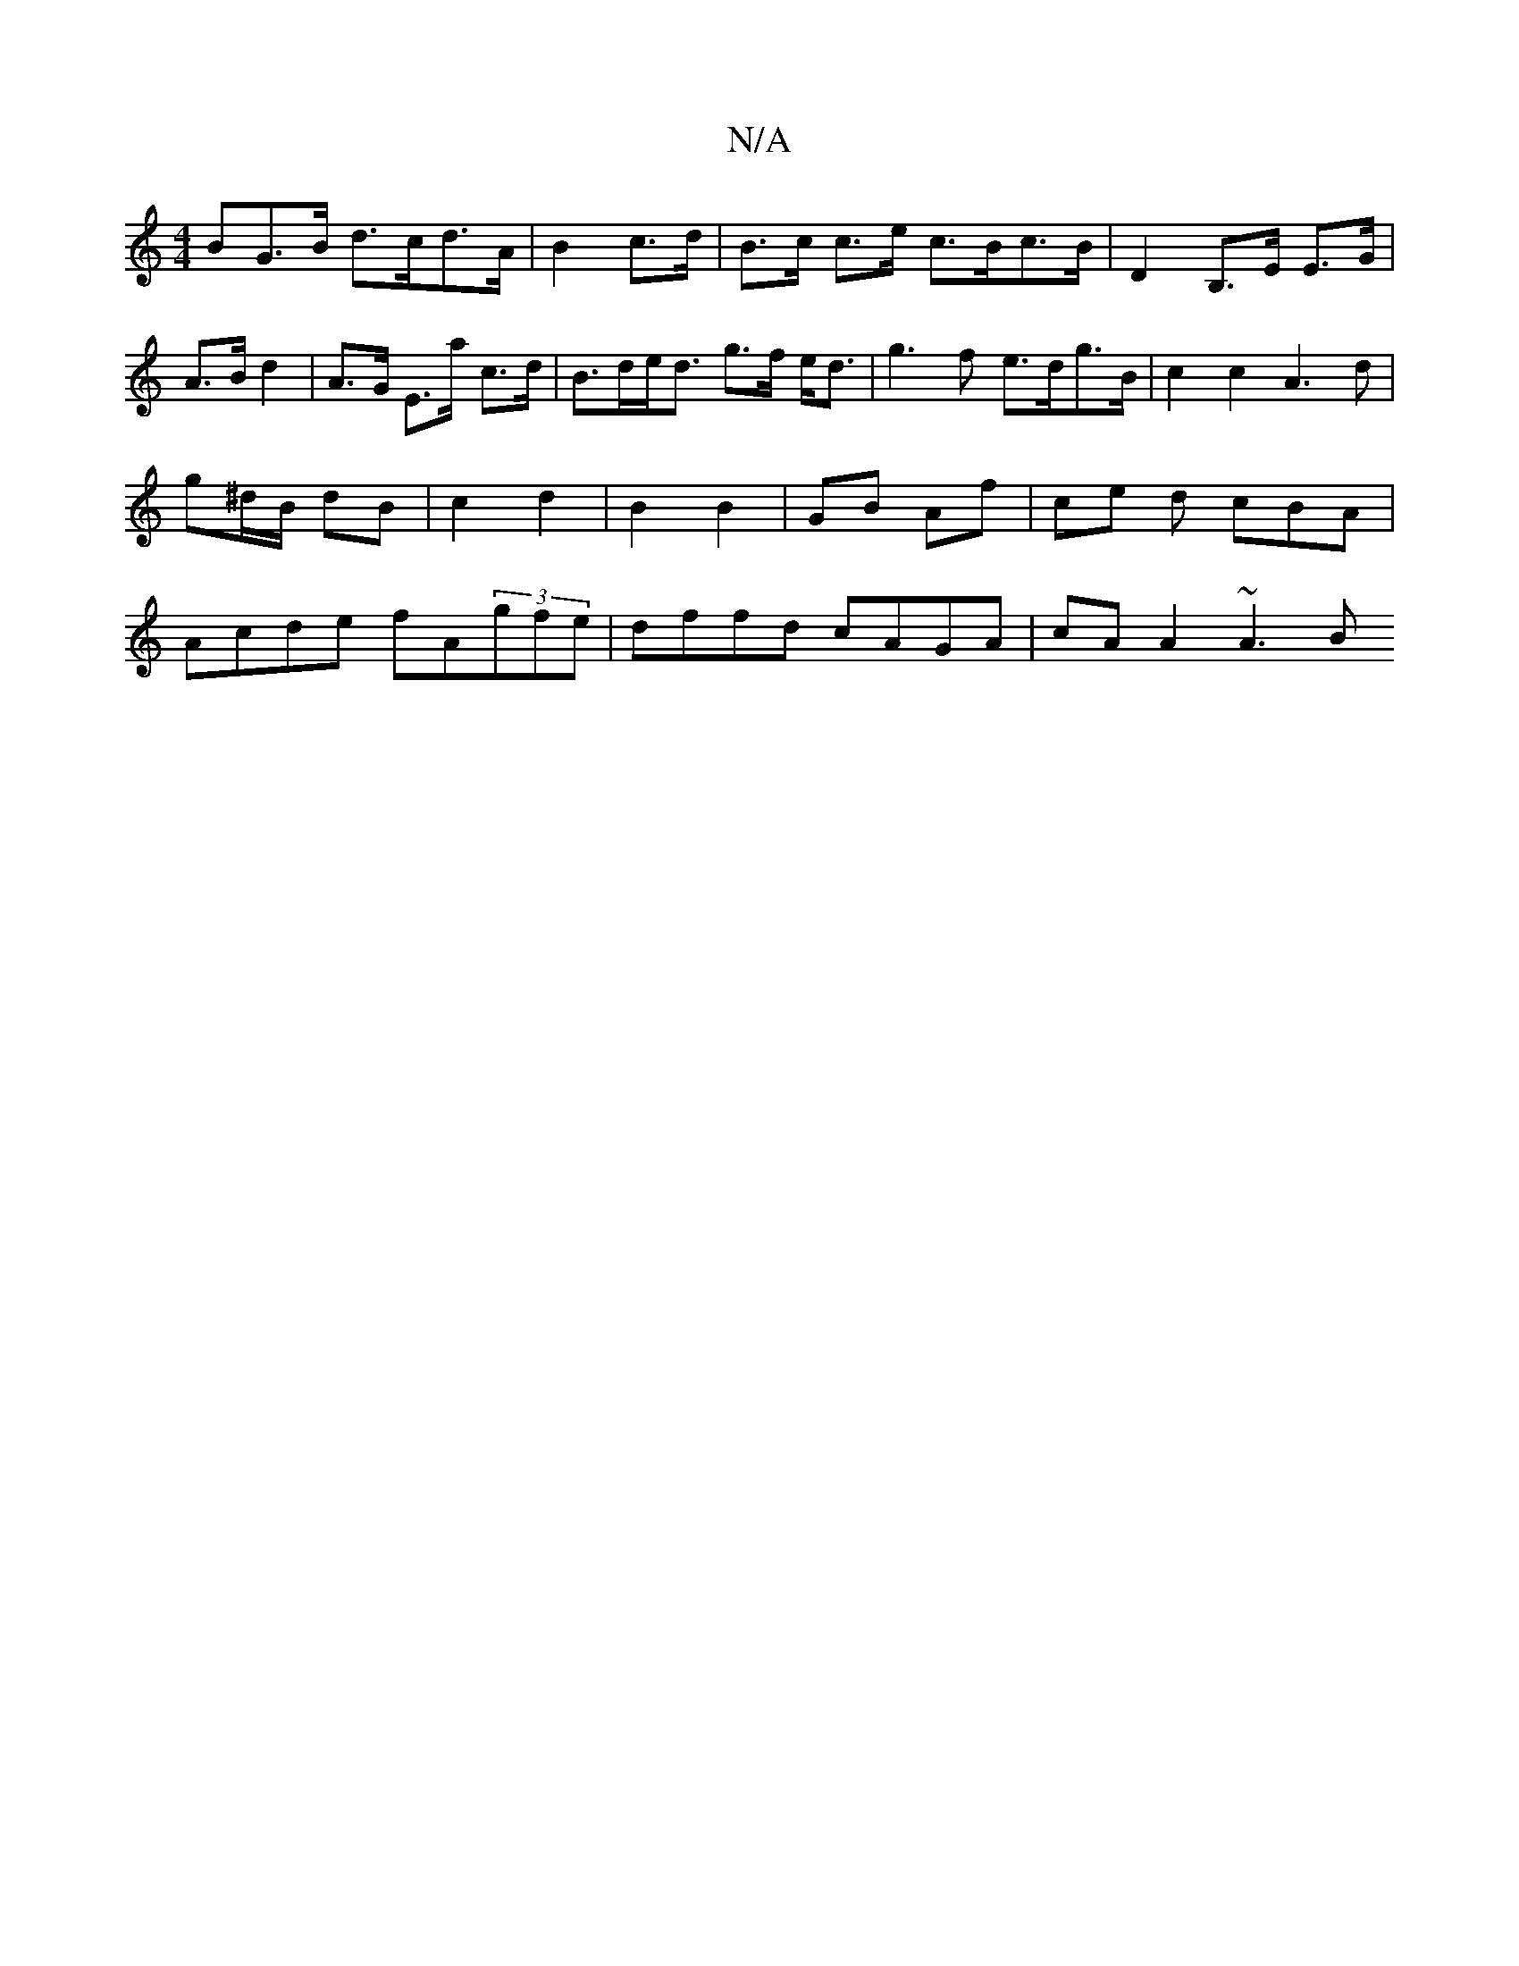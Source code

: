 X:1
T:N/A
M:4/4
R:N/A
K:Cmajor
BG>B d>cd>A | B2 c>d | B>c c>e c>Bc>B|D2 B,>E E>G | A>B d2 | A>G E>a c>d | B>de<d g>f e<d|g3 f e>dg>B | c2 c2 A3 d|
g^d/B/ dB | c2 d2 | B2 B2 | GB Af | ce d cBA |
Acde fA(3gfe | dffd cAGA | cAA2 ~A3B 